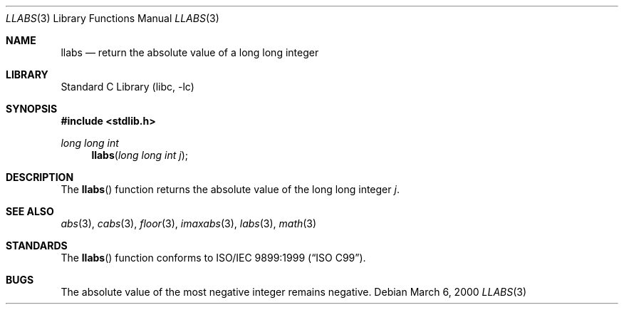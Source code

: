 .\"	$NetBSD: llabs.3,v 1.7 2008/08/04 21:29:27 matt Exp $
.\"
.\" Copyright (c) 1990, 1991, 1993
.\"	The Regents of the University of California.  All rights reserved.
.\"
.\" This code is derived from software contributed to Berkeley by
.\" the American National Standards Committee X3, on Information
.\" Processing Systems.
.\"
.\" Redistribution and use in source and binary forms, with or without
.\" modification, are permitted provided that the following conditions
.\" are met:
.\" 1. Redistributions of source code must retain the above copyright
.\"    notice, this list of conditions and the following disclaimer.
.\" 2. Redistributions in binary form must reproduce the above copyright
.\"    notice, this list of conditions and the following disclaimer in the
.\"    documentation and/or other materials provided with the distribution.
.\" 3. Neither the name of the University nor the names of its contributors
.\"    may be used to endorse or promote products derived from this software
.\"    without specific prior written permission.
.\"
.\" THIS SOFTWARE IS PROVIDED BY THE REGENTS AND CONTRIBUTORS ``AS IS'' AND
.\" ANY EXPRESS OR IMPLIED WARRANTIES, INCLUDING, BUT NOT LIMITED TO, THE
.\" IMPLIED WARRANTIES OF MERCHANTABILITY AND FITNESS FOR A PARTICULAR PURPOSE
.\" ARE DISCLAIMED.  IN NO EVENT SHALL THE REGENTS OR CONTRIBUTORS BE LIABLE
.\" FOR ANY DIRECT, INDIRECT, INCIDENTAL, SPECIAL, EXEMPLARY, OR CONSEQUENTIAL
.\" DAMAGES (INCLUDING, BUT NOT LIMITED TO, PROCUREMENT OF SUBSTITUTE GOODS
.\" OR SERVICES; LOSS OF USE, DATA, OR PROFITS; OR BUSINESS INTERRUPTION)
.\" HOWEVER CAUSED AND ON ANY THEORY OF LIABILITY, WHETHER IN CONTRACT, STRICT
.\" LIABILITY, OR TORT (INCLUDING NEGLIGENCE OR OTHERWISE) ARISING IN ANY WAY
.\" OUT OF THE USE OF THIS SOFTWARE, EVEN IF ADVISED OF THE POSSIBILITY OF
.\" SUCH DAMAGE.
.\"
.\"     from: @(#)labs.3	8.1 (Berkeley) 6/4/93
.\"
.Dd March 6, 2000
.Dt LLABS 3
.Os
.Sh NAME
.Nm llabs
.Nd return the absolute value of a long long integer
.Sh LIBRARY
.Lb libc
.Sh SYNOPSIS
.In stdlib.h
.Ft long long int
.Fn llabs "long long int j"
.Sh DESCRIPTION
The
.Fn llabs
function
returns the absolute value of the long long integer
.Ar j .
.Sh SEE ALSO
.Xr abs 3 ,
.Xr cabs 3 ,
.Xr floor 3 ,
.Xr imaxabs 3 ,
.Xr labs 3 ,
.Xr math 3
.Sh STANDARDS
The
.Fn llabs
function
conforms to
.St -isoC-99 .
.Sh BUGS
The absolute value of the most negative integer remains negative.
